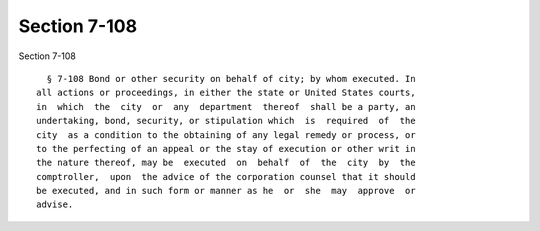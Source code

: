 Section 7-108
=============

Section 7-108 ::    
        
     
        § 7-108 Bond or other security on behalf of city; by whom executed. In
      all actions or proceedings, in either the state or United States courts,
      in  which  the  city  or  any  department  thereof  shall be a party, an
      undertaking, bond, security, or stipulation which  is  required  of  the
      city  as a condition to the obtaining of any legal remedy or process, or
      to the perfecting of an appeal or the stay of execution or other writ in
      the nature thereof, may be  executed  on  behalf  of  the  city  by  the
      comptroller,  upon  the advice of the corporation counsel that it should
      be executed, and in such form or manner as he  or  she  may  approve  or
      advise.
    
    
    
    
    
    
    